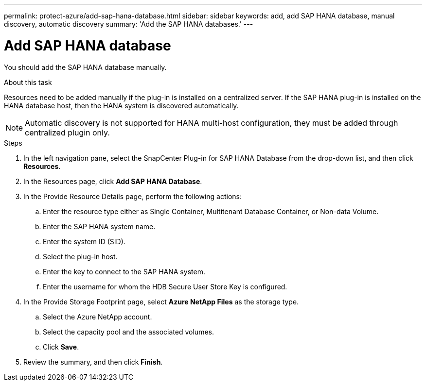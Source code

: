 ---
permalink: protect-azure/add-sap-hana-database.html
sidebar: sidebar
keywords: add, add SAP HANA database, manual discovery, automatic discovery
summary: 'Add the SAP HANA databases.'
---

= Add SAP HANA database
:icons: font
:imagesdir: ../media/

[.lead]
You should add the SAP HANA database manually.

.About this task

Resources need to be added manually if the plug-in is installed on a centralized server. If the SAP HANA plug-in is installed on the HANA database host, then the HANA system is discovered automatically.

NOTE: Automatic discovery is not supported for HANA multi-host configuration, they must be added through centralized plugin only.

.Steps

. In the left navigation pane, select the SnapCenter Plug-in for SAP HANA Database from the drop-down list, and then click *Resources*.
. In the Resources page, click *Add SAP HANA Database*.
. In the Provide Resource Details page, perform the following actions:
.. Enter the resource type either as Single Container, Multitenant Database Container, or Non-data Volume.
.. Enter the SAP HANA system name.
.. Enter the system ID (SID).
.. Select the plug-in host.
.. Enter the key to connect to the SAP HANA system.
.. Enter the username for whom the HDB Secure User Store Key is configured.
. In the Provide Storage Footprint page, select *Azure NetApp Files* as the storage type.
.. Select the Azure NetApp account.
.. Select the capacity pool and the associated volumes.
.. Click *Save*. 
. Review the summary, and then click *Finish*.
